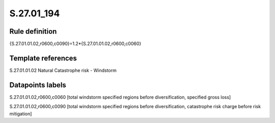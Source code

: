===========
S.27.01_194
===========

Rule definition
---------------

{S.27.01.01.02,r0600,c0090}=1.2*{S.27.01.01.02,r0600,c0060}


Template references
-------------------

S.27.01.01.02 Natural Catastrophe risk - Windstorm


Datapoints labels
-----------------

S.27.01.01.02,r0600,c0060 [total windstorm specified regions before diversification, specified gross loss]

S.27.01.01.02,r0600,c0090 [total windstorm specified regions before diversification, catastrophe risk charge before risk mitigation]



